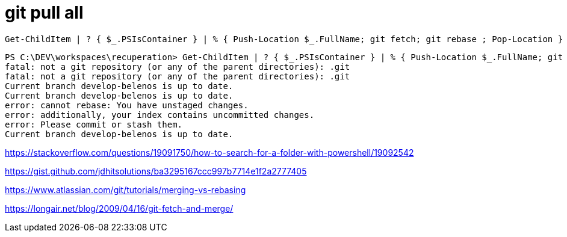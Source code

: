 = git pull all

[source,powershell]
----
Get-ChildItem | ? { $_.PSIsContainer } | % { Push-Location $_.FullName; git fetch; git rebase ; Pop-Location }
----

----
PS C:\DEV\workspaces\recuperation> Get-ChildItem | ? { $_.PSIsContainer } | % { Push-Location $_.FullName; git fetch; git rebase ; Pop-Location }
fatal: not a git repository (or any of the parent directories): .git
fatal: not a git repository (or any of the parent directories): .git
Current branch develop-belenos is up to date.
Current branch develop-belenos is up to date.
error: cannot rebase: You have unstaged changes.
error: additionally, your index contains uncommitted changes.
error: Please commit or stash them.
Current branch develop-belenos is up to date.
----


https://stackoverflow.com/questions/19091750/how-to-search-for-a-folder-with-powershell/19092542

https://gist.github.com/jdhitsolutions/ba3295167ccc997b7714e1f2a2777405

https://www.atlassian.com/git/tutorials/merging-vs-rebasing

https://longair.net/blog/2009/04/16/git-fetch-and-merge/
